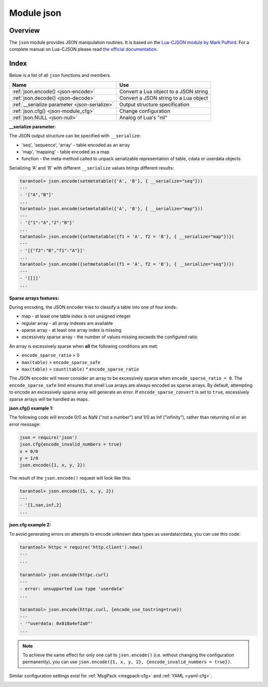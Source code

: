 .. _json-module:

-------------------------------------------------------------------------------
                          Module json
-------------------------------------------------------------------------------

===============================================================================
                                   Overview
===============================================================================

The ``json`` module provides JSON manipulation routines. It is based on the
`Lua-CJSON module by Mark Pulford <http://www.kyne.com.au/~mark/software/lua-cjson.php>`_.
For a complete manual on Lua-CJSON please read
`the official documentation <http://www.kyne.com.au/~mark/software/lua-cjson-manual.html>`_.

===============================================================================
                                    Index
===============================================================================

Below is a list of all ``json`` functions and members.

.. container:: table

    .. rst-class:: left-align-column-1
    .. rst-class:: left-align-column-2

    +--------------------------------------+---------------------------------+
    | Name                                 | Use                             |
    +======================================+=================================+
    | :ref:`json.encode()                  | Convert a Lua object to a JSON  |
    | <json-encode>`                       | string                          |
    +--------------------------------------+---------------------------------+
    | :ref:`json.decode()                  | Convert a JSON string to a Lua  |
    | <json-decode>`                       | object                          |
    +--------------------------------------+---------------------------------+
    | :ref:`__serialize parameter          | Output structure specification  |
    | <json-serialize>`                    |                                 |
    +--------------------------------------+---------------------------------+
    | :ref:`json.cfg()                     | Change configuration            |
    | <json-module_cfg>`                   |                                 |
    +--------------------------------------+---------------------------------+
    | :ref:`json.NULL                      | Analog of Lua's "nil"           |
    | <json-null>`                         |                                 |
    +--------------------------------------+---------------------------------+

.. module:: json

.. _json-encode:

.. function:: encode(lua-value [, configuration])

    Convert a Lua object to a JSON string.

    :param lua_value: either a scalar value or a Lua table value.
    :param configuration: see :ref:`json.cfg <json-module_cfg>`
    :return: the original value reformatted as a JSON string.
    :rtype: string

    **Example:**

    .. code-block:: tarantoolsession

        tarantool> json=require('json')
        ---
        ...
        tarantool> json.encode(123)
        ---
        - '123'
        ...
        tarantool> json.encode({123})
        ---
        - '[123]'
        ...
        tarantool> json.encode({123, 234, 345})
        ---
        - '[123,234,345]'
        ...
        tarantool> json.encode({abc = 234, cde = 345})
        ---
        - '{"cde":345,"abc":234}'
        ...
        tarantool> json.encode({hello = {'world'}})
        ---
        - '{"hello":["world"]}'
        ...

.. _json-decode:

.. function:: decode(string [,configuration])

    Convert a JSON string to a Lua object.

    :param string string: a string formatted as JSON.
    :param configuration: see :ref:`json.cfg <json-module_cfg>`
    :return: the original contents formatted as a Lua table.
    :rtype: table

    **Example:**

    .. code-block:: tarantoolsession

        tarantool> json = require('json')
        ---
        ...
        tarantool> json.decode('123')
        ---
        - 123
        ...
        tarantool> json.decode('[123, "hello"]')
        ---
        - [123, 'hello']
        ...
        tarantool> json.decode('{"hello": "world"}').hello
        ---
        - world
        ...

    See the tutorial
    :ref:`Sum a JSON field for all tuples <c_lua_tutorial-sum_a_json_field>`
    to see how ``json.decode()`` can fit in an application.

.. _json-serialize:

**__serialize parameter:**

The JSON output structure can be specified with ``__serialize``:

* 'seq', 'sequence', 'array' - table encoded as an array
* 'map', 'mapping' - table encoded as a map
* function - the meta-method called to unpack serializable representation
  of table, cdata or userdata objects

Serializing 'A' and 'B' with different ``__serialize`` values brings different
results:

.. code-block:: tarantoolsession

    tarantool> json.encode(setmetatable({'A', 'B'}, { __serialize="seq"}))
    ---
    - '["A","B"]'
    ...
    tarantool> json.encode(setmetatable({'A', 'B'}, { __serialize="map"}))
    ---
    - '{"1":"A","2":"B"}'
    ...
    tarantool> json.encode({setmetatable({f1 = 'A', f2 = 'B'}, { __serialize="map"})})
    ---
    - '[{"f2":"B","f1":"A"}]'
    ...
    tarantool> json.encode({setmetatable({f1 = 'A', f2 = 'B'}, { __serialize="seq"})})
    ---
    - '[[]]'
    ...

.. _json-module_cfg:

.. function:: cfg(table)

    Set values that affect the behavior of :ref:`json.encode <json-encode>`
    and :ref:`json.decode <json-decode>`.

    The values are all either integers or boolean ``true``/``false``.

    .. container:: table

        .. rst-class:: left-align-column-1
        .. rst-class:: center-align-column-2
        .. rst-class:: left-align-column-3

        +---------------------------------+---------+--------------------------------------------+
        | Option                          | Default | Use                                        |
        +=================================+=========+============================================+
        | ``cfg.encode_max_depth``        |   128   | Max recursion depth for encoding           |
        +---------------------------------+---------+--------------------------------------------+
        | ``cfg.encode_deep_as_nil``      |  false  | A flag saying whether to crop tables       |
        |                                 |         | with nesting level deeper than             | 
        |                                 |         | ``cfg.encode_max_depth``.                  |
        |                                 |         | Not-encoded fields are replaced with       |
        |                                 |         | one null. If not set, too deep             |
        |                                 |         | nesting is considered an error.            |
        +---------------------------------+---------+--------------------------------------------+
        | ``cfg.encode_invalid_numbers``  |  true   | A flag saying whether to enable encoding   |
        |                                 |         | of NaN and Inf numbers                     |
        +---------------------------------+---------+--------------------------------------------+
        | ``cfg.encode_number_precision`` | 14      | Precision of floating point numbers        |
        +---------------------------------+---------+--------------------------------------------+
        | ``cfg.encode_load_metatables``  | true    | A flag saying whether the serializer will  |
        |                                 |         | follow :ref:`__serialize <json-serialize>` |
        |                                 |         | metatable field                            |
        +---------------------------------+---------+--------------------------------------------+
        | ``cfg.encode_use_tostring``     | false   | A flag saying whether to use               |
        |                                 |         | ``tostring()`` for unknown types           |
        +---------------------------------+---------+--------------------------------------------+
        | ``cfg.encode_invalid_as_nil``   |  false  | A flag saying whether use NULL for         |
        |                                 |         | non-recognized types                       |
        +---------------------------------+---------+--------------------------------------------+
        | ``cfg.encode_sparse_convert``   | true    | A flag saying whether to handle            |
        |                                 |         | excessively sparse arrays as maps.         |
        |                                 |         | See detailed description                   |
        |                                 |         | :ref:`below <json-module_cfg_sparse>`.     |
        +---------------------------------+---------+--------------------------------------------+
        | ``cfg.encode_sparse_ratio``     |  2      | 1/``encode_sparse_ratio`` is the           |
        |                                 |         | permissible percentage of missing values   |
        |                                 |         | in a sparse array.                         |
        +---------------------------------+---------+--------------------------------------------+
        | ``cfg.encode_sparse_safe``      | 10      | A limit ensuring that small Lua arrays     |
        |                                 |         | are always encoded as sparse arrays        |
        |                                 |         | (instead of generating an error or         |
        |                                 |         | encoding as a map)                         |
        +---------------------------------+---------+--------------------------------------------+
        | ``cfg.decode_invalid_numbers``  |  true   | A flag saying whether to enable decoding   |
        |                                 |         | of NaN and Inf numbers                     |
        +---------------------------------+---------+--------------------------------------------+
        | ``cfg.decode_save_metatables``  |  true   | A flag saying whether to set metatables    |
        |                                 |         | for all arrays and maps                    |
        +---------------------------------+---------+--------------------------------------------+
        | ``cfg.decode_max_depth``        |  128    | Max recursion depth for decoding           |
        +---------------------------------+---------+--------------------------------------------+

    .. _json-module_cfg_sparse:

**Sparse arrays features:**

During encoding, the JSON encoder tries to classify a table into one of four kinds:

* map - at least one table index is not unsigned integer
* regular array - all array indexes are available
* sparse array - at least one array index is missing
* excessively sparse array - the number of values missing exceeds the configured ratio

An array is excessively sparse when **all** the following conditions are met:

* ``encode_sparse_ratio`` > 0
* ``max(table)`` > ``encode_sparse_safe``
* ``max(table)`` > ``count(table)`` * ``encode_sparse_ratio``

The JSON encoder will never consider an array to be excessively sparse
when ``encode_sparse_ratio = 0``. The ``encode_sparse_safe`` limit ensures
that small Lua arrays are always encoded as sparse arrays.
By default, attempting to encode an excessively sparse array will
generate an error. If ``encode_sparse_convert`` is set to ``true``,
excessively sparse arrays will be handled as maps.

**json.cfg() example 1:**

The following code will encode 0/0 as NaN ("not a number")
and 1/0 as Inf ("infinity"), rather than returning nil or an error message:

.. code-block:: lua

    json = require('json')
    json.cfg{encode_invalid_numbers = true}
    x = 0/0
    y = 1/0
    json.encode({1, x, y, 2})

The result of the ``json.encode()`` request will look like this:

.. code-block:: tarantoolsession

    tarantool> json.encode({1, x, y, 2})
    ---
    - '[1,nan,inf,2]
    ...

**json.cfg example 2:**

To avoid generating errors on attempts to encode unknown data types as
userdata/cdata, you can use this code:

.. code-block:: tarantoolsession

    tarantool> httpc = require('http.client').new()
    ---
    ...

    tarantool> json.encode(httpc.curl)
    ---
    - error: unsupported Lua type 'userdata'
    ...

    tarantool> json.encode(httpc.curl, {encode_use_tostring=true})
    ---
    - '"userdata: 0x010a4ef2a0"'
    ...

.. NOTE::

    To achieve the same effect for only one call to ``json.encode()`` (i.e.
    without changing the configuration permanently), you can use
    ``json.encode({1, x, y, 2}, {encode_invalid_numbers = true})``.

Similar configuration settings exist for :ref:`MsgPack <msgpack-cfg>`
and :ref:`YAML <yaml-cfg>`.

.. _json-null:

.. data:: NULL

    A value comparable to Lua "nil" which may be useful as a placeholder in a
    tuple.

    **Example:**

    .. code-block:: tarantoolsession

        -- When nil is assigned to a Lua-table field, the field is null
        tarantool> {nil, 'a', 'b'}
        ---
        - - null
          - a
          - b
        ...
        -- When json.NULL is assigned to a Lua-table field, the field is json.NULL
        tarantool> {json.NULL, 'a', 'b'}
        ---
        - - null
          - a
          - b
        ...
        -- When json.NULL is assigned to a JSON field, the field is null
        tarantool> json.encode({field2 = json.NULL, field1 = 'a', field3 = 'c'})
        ---
        - '{"field2":null,"field1":"a","field3":"c"}'
        ...

